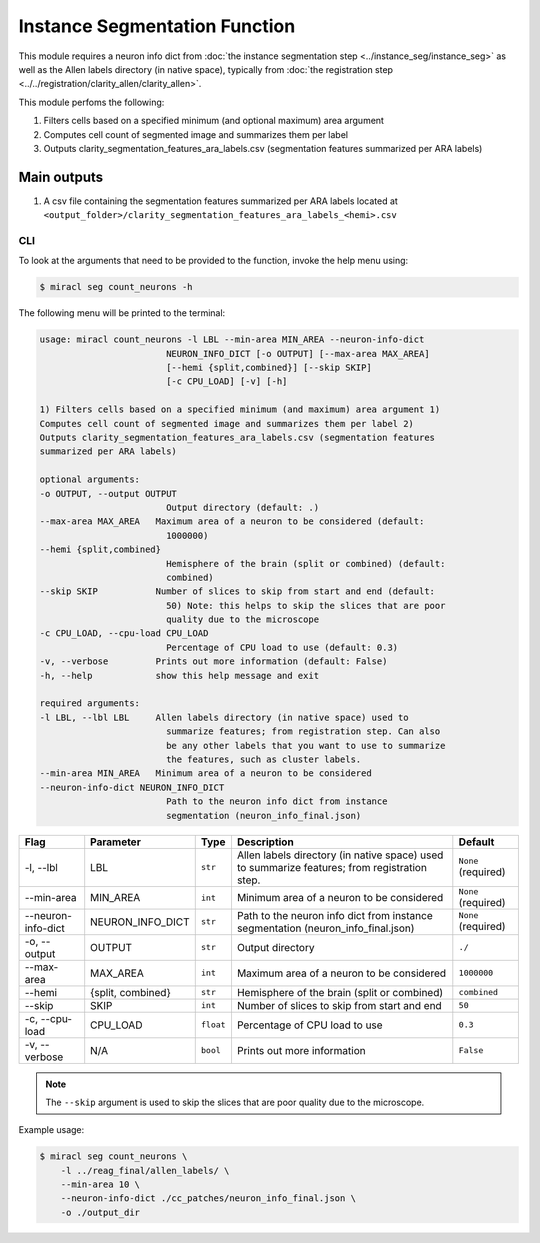 Instance Segmentation Function
##############################

This module requires a neuron info dict from 
:doc:`the instance segmentation step <../instance_seg/instance_seg>`
as well as the Allen labels directory (in native space), typically 
from :doc:`the registration step <../../registration/clarity_allen/clarity_allen>`.

This module perfoms the following:

1. Filters cells based on a specified minimum (and optional maximum)
   area argument
2. Computes cell count of segmented image and summarizes them per label
3. Outputs clarity_segmentation_features_ara_labels.csv (segmentation
   features summarized per ARA labels)


Main outputs
------------

1. A csv file containing the segmentation features summarized per ARA labels
   located at ``<output_folder>/clarity_segmentation_features_ara_labels_<hemi>.csv``


CLI
===

To look at the arguments that need to be provided to the function, invoke the 
help menu using:


.. code-block::

   $ miracl seg count_neurons -h

The following menu will be printed to the terminal:

.. code-block::

    usage: miracl count_neurons -l LBL --min-area MIN_AREA --neuron-info-dict
                            NEURON_INFO_DICT [-o OUTPUT] [--max-area MAX_AREA]
                            [--hemi {split,combined}] [--skip SKIP]
                            [-c CPU_LOAD] [-v] [-h]

    1) Filters cells based on a specified minimum (and maximum) area argument 1)
    Computes cell count of segmented image and summarizes them per label 2)
    Outputs clarity_segmentation_features_ara_labels.csv (segmentation features
    summarized per ARA labels)

    optional arguments:
    -o OUTPUT, --output OUTPUT
                            Output directory (default: .)
    --max-area MAX_AREA   Maximum area of a neuron to be considered (default:
                            1000000)
    --hemi {split,combined}
                            Hemisphere of the brain (split or combined) (default:
                            combined)
    --skip SKIP           Number of slices to skip from start and end (default:
                            50) Note: this helps to skip the slices that are poor
                            quality due to the microscope
    -c CPU_LOAD, --cpu-load CPU_LOAD
                            Percentage of CPU load to use (default: 0.3)
    -v, --verbose         Prints out more information (default: False)
    -h, --help            show this help message and exit

    required arguments:
    -l LBL, --lbl LBL     Allen labels directory (in native space) used to
                            summarize features; from registration step. Can also
                            be any other labels that you want to use to summarize
                            the features, such as cluster labels.
    --min-area MIN_AREA   Minimum area of a neuron to be considered
    --neuron-info-dict NEURON_INFO_DICT
                            Path to the neuron info dict from instance
                            segmentation (neuron_info_final.json)


.. table::

   ========================  ======================  ============================  ==============================================================================================  ================================
   Flag                      Parameter               Type                          Description                                                                                     Default
   ========================  ======================  ============================  ==============================================================================================  ================================
   \-l, \-\-lbl              LBL                     ``str``                       Allen labels directory (in native space) used to summarize features; from registration step.    ``None`` (required)
   \-\-min-area              MIN_AREA                ``int``                       Minimum area of a neuron to be considered                                                       ``None`` (required)
   \-\-neuron-info-dict      NEURON_INFO_DICT        ``str``                       Path to the neuron info dict from instance segmentation (neuron_info_final.json)                ``None`` (required)
   \-o, \-\-output           OUTPUT                  ``str``                       Output directory                                                                                ``./``
   \-\-max-area              MAX_AREA                ``int``                       Maximum area of a neuron to be considered                                                       ``1000000``
   \-\-hemi                  {split, combined}       ``str``                       Hemisphere of the brain (split or combined)                                                     ``combined``
   \-\-skip                  SKIP                    ``int``                       Number of slices to skip from start and end                                                     ``50``
   \-c, \-\-cpu-load         CPU_LOAD                ``float``                     Percentage of CPU load to use                                                                   ``0.3``
   \-v, \-\-verbose          N/A                     ``bool``                      Prints out more information                                                                     ``False``
   ========================  ======================  ============================  ==============================================================================================  ================================

.. note::
    
    The ``--skip`` argument is used to skip the slices that are poor quality due to the microscope.


Example usage:

.. code-block::

   $ miracl seg count_neurons \
       -l ../reag_final/allen_labels/ \
       --min-area 10 \
       --neuron-info-dict ./cc_patches/neuron_info_final.json \
       -o ./output_dir